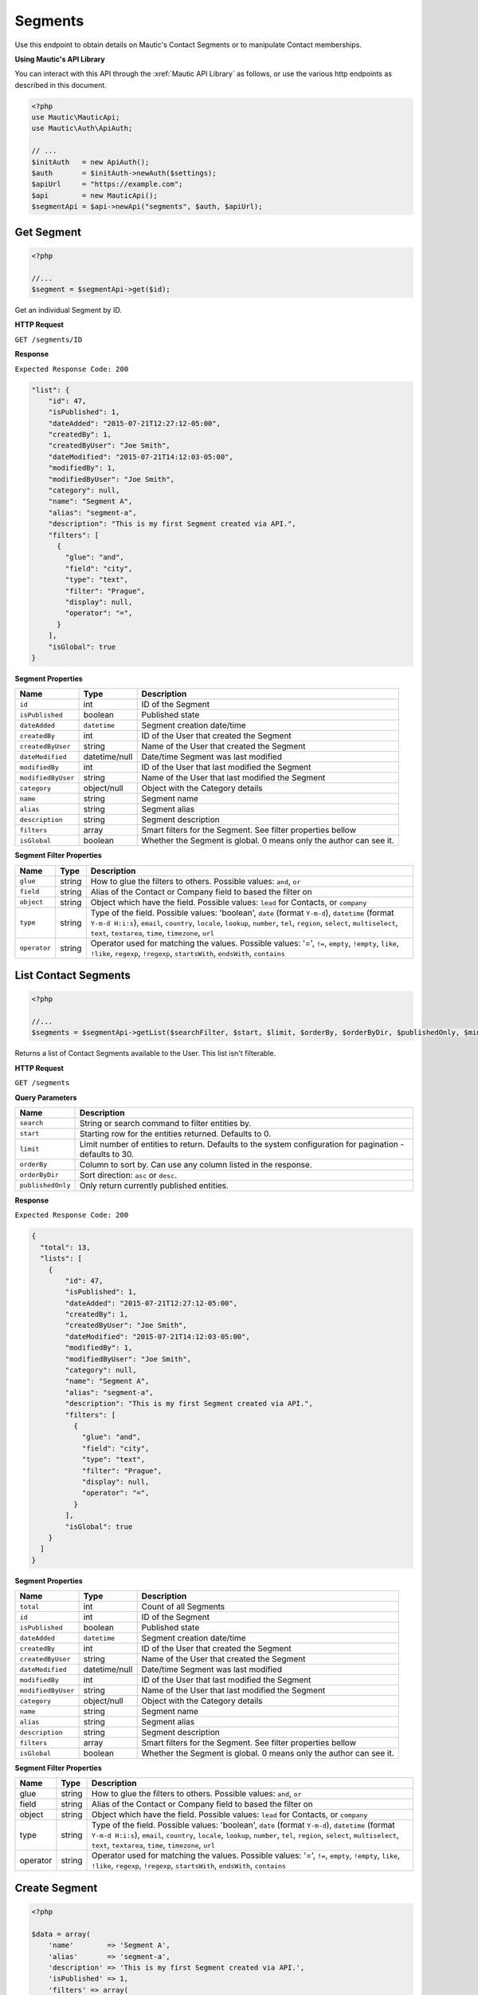 Segments
########

Use this endpoint to obtain details on Mautic's Contact Segments or to manipulate Contact memberships.

**Using Mautic's API Library**

You can interact with this API through the :xref:`Mautic API Library` as follows, or use the various http endpoints as described in this document.

.. code-block:: php

   <?php
   use Mautic\MauticApi;
   use Mautic\Auth\ApiAuth;

   // ...
   $initAuth   = new ApiAuth();
   $auth       = $initAuth->newAuth($settings);
   $apiUrl     = "https://example.com";
   $api        = new MauticApi();
   $segmentApi = $api->newApi("segments", $auth, $apiUrl);

.. vale off

Get Segment
***********

.. vale on

.. code-block:: php

   <?php

   //...
   $segment = $segmentApi->get($id);

Get an individual Segment by ID.

.. vale off

**HTTP Request**

.. vale on

``GET /segments/ID``

**Response**

``Expected Response Code: 200``

.. code-block:: json

       "list": {
           "id": 47,
           "isPublished": 1,
           "dateAdded": "2015-07-21T12:27:12-05:00",
           "createdBy": 1,
           "createdByUser": "Joe Smith",
           "dateModified": "2015-07-21T14:12:03-05:00",
           "modifiedBy": 1,
           "modifiedByUser": "Joe Smith",
           "category": null,
           "name": "Segment A",
           "alias": "segment-a",
           "description": "This is my first Segment created via API.",
           "filters": [
             {
               "glue": "and",
               "field": "city",
               "type": "text",
               "filter": "Prague",
               "display": null,
               "operator": "=",
             }
           ],
           "isGlobal": true
       }

**Segment Properties**

.. list-table::
   :header-rows: 1

   * - Name
     - Type
     - Description
   * - ``id``
     - int
     - ID of the Segment
   * - ``isPublished``
     - boolean
     - Published state
   * - ``dateAdded``
     - ``datetime``
     - Segment creation date/time
   * - ``createdBy``
     - int
     - ID of the User that created the Segment
   * - ``createdByUser``
     - string
     - Name of the User that created the Segment
   * - ``dateModified``
     - datetime/null
     - Date/time Segment was last modified
   * - ``modifiedBy``
     - int
     - ID of the User that last modified the Segment
   * - ``modifiedByUser``
     - string
     - Name of the User that last modified the Segment
   * - ``category``
     - object/null
     - Object with the Category details
   * - ``name``
     - string
     - Segment name
   * - ``alias``
     - string
     - Segment alias
   * - ``description``
     - string
     - Segment description
   * - ``filters``
     - array
     - Smart filters for the Segment. See filter properties bellow
   * - ``isGlobal``
     - boolean
     - Whether the Segment is global. 0 means only the author can see it.


**Segment Filter Properties**

.. list-table::
   :header-rows: 1

   * - Name
     - Type
     - Description
   * - ``glue``
     - string
     - How to glue the filters to others. Possible values: ``and``, ``or``
   * - ``field``
     - string
     - Alias of the Contact or Company field to based the filter on
   * - ``object``
     - string
     - Object which have the field. Possible values: ``lead`` for Contacts, or ``company``
   * - ``type``
     - string
     - Type of the field. Possible values: 'boolean', ``date`` (format ``Y-m-d``\ ), ``datetime`` (format ``Y-m-d H:i:s``\ ), ``email``\ , ``country``\ , ``locale``\ , ``lookup``\ , ``number``\ , ``tel``\ , ``region``\ , ``select``\ , ``multiselect``\ , ``text``\ , ``textarea``\ , ``time``\ , ``timezone``\ , ``url``
   * - ``operator``
     - string
     - Operator used for matching the values. Possible values: '=', ``!=``\ , ``empty``\ , ``!empty``\ , ``like``\ , ``!like``\ , ``regexp``\ , ``!regexp``\ , ``startsWith``\ , ``endsWith``\ , ``contains``

.. vale off

List Contact Segments
*********************

.. vale on

.. code-block:: php

   <?php

   //...
   $segments = $segmentApi->getList($searchFilter, $start, $limit, $orderBy, $orderByDir, $publishedOnly, $minimal);

Returns a list of Contact Segments available to the User. This list isn't filterable.

.. vale off

**HTTP Request**

.. vale on

``GET /segments``

**Query Parameters**

.. list-table::
   :header-rows: 1

   * - Name
     - Description
   * - ``search``
     - String or search command to filter entities by.
   * - ``start``
     - Starting row for the entities returned. Defaults to 0.
   * - ``limit``
     - Limit number of entities to return. Defaults to the system configuration for pagination - defaults to 30.
   * - ``orderBy``
     - Column to sort by. Can use any column listed in the response.
   * - ``orderByDir``
     - Sort direction: ``asc`` or ``desc``.
   * - ``publishedOnly``
     - Only return currently published entities.


**Response**

``Expected Response Code: 200``

.. code-block:: json

   {
     "total": 13,
     "lists": [
       {
           "id": 47,
           "isPublished": 1,
           "dateAdded": "2015-07-21T12:27:12-05:00",
           "createdBy": 1,
           "createdByUser": "Joe Smith",
           "dateModified": "2015-07-21T14:12:03-05:00",
           "modifiedBy": 1,
           "modifiedByUser": "Joe Smith",
           "category": null,
           "name": "Segment A",
           "alias": "segment-a",
           "description": "This is my first Segment created via API.",
           "filters": [
             {
               "glue": "and",
               "field": "city",
               "type": "text",
               "filter": "Prague",
               "display": null,
               "operator": "=",
             }
           ],
           "isGlobal": true
       }
     ]
   }

**Segment Properties**

.. list-table::
   :header-rows: 1

   * - Name
     - Type
     - Description
   * - ``total``
     - int
     - Count of all Segments
   * - ``id``
     - int
     - ID of the Segment
   * - ``isPublished``
     - boolean
     - Published state
   * - ``dateAdded``
     - ``datetime``
     - Segment creation date/time
   * - ``createdBy``
     - int
     - ID of the User that created the Segment
   * - ``createdByUser``
     - string
     - Name of the User that created the Segment
   * - ``dateModified``
     - datetime/null
     - Date/time Segment was last modified
   * - ``modifiedBy``
     - int
     - ID of the User that last modified the Segment
   * - ``modifiedByUser``
     - string
     - Name of the User that last modified the Segment
   * - ``category``
     - object/null
     - Object with the Category details
   * - ``name``
     - string
     - Segment name
   * - ``alias``
     - string
     - Segment alias
   * - ``description``
     - string
     - Segment description
   * - ``filters``
     - array
     - Smart filters for the Segment. See filter properties bellow
   * - ``isGlobal``
     - boolean
     - Whether the Segment is global. 0 means only the author can see it.


**Segment Filter Properties**

.. list-table::
   :header-rows: 1

   * - Name
     - Type
     - Description
   * - glue
     - string
     - How to glue the filters to others. Possible values: ``and``\ , ``or``
   * - field
     - string
     - Alias of the Contact or Company field to based the filter on
   * - object
     - string
     - Object which have the field. Possible values: ``lead`` for Contacts, or ``company``
   * - type
     - string
     - Type of the field. Possible values: 'boolean', ``date`` (format ``Y-m-d``\ ), ``datetime`` (format ``Y-m-d H:i:s``\ ), ``email``\ , ``country``\ , ``locale``\ , ``lookup``\ , ``number``\ , ``tel``\ , ``region``\ , ``select``\ , ``multiselect``\ , ``text``\ , ``textarea``\ , ``time``\ , ``timezone``\ , ``url``
   * - operator
     - string
     - Operator used for matching the values. Possible values: '=', ``!=``\ , ``empty``\ , ``!empty``\ , ``like``\ , ``!like``\ , ``regexp``\ , ``!regexp``\ , ``startsWith``\ , ``endsWith``\ , ``contains``

.. vale off

Create Segment
**************

.. vale on

.. code-block:: php

   <?php

   $data = array(
       'name'        => 'Segment A',
       'alias'       => 'segment-a',
       'description' => 'This is my first Segment created via API.',
       'isPublished' => 1,
       'filters' => array(
           array(
               'glue' => 'and',
               'field' => 'email',
               'object' => 'lead',
               'type' => 'email',
               'filter' => '*@gmail.com',
               'operator' => 'like',
           ),
       ),
   );

   $segment = $segmentApi->create($data);

Create a new Segment.

.. vale off

**HTTP Request**

.. vale on

``POST /segments/new``

**POST Parameters**

.. list-table::
   :header-rows: 1

   * - Name
     - Type
     - Description
   * - ``name``
     - string
     - Segment name is the only required field
   * - ``alias``
     - string
     - Name alias generated automatically if not set
   * - ``description``
     - string
     - A description of the Segment.
   * - ``isPublished``
     - int
     - A value of 0 or 1
   * - ``isGlobal``
     - boolean
     - Whether the Segment is global. 0 means only the author can see it.
   * - ``filters``
     - array
     - Array of filters. See possible properties bellow.


**Segment Filter Properties**

.. list-table::
   :header-rows: 1

   * - Name
     - Type
     - Description
   * - ``glue``
     - string
     - How to glue the filters to others. Possible values: ``and``\ , ``or``
   * - ``field``
     - string
     - Alias of the Contact or Company field to based the filter on
   * - ``object``
     - string
     - Object which have the field. Possible values: ``lead`` for Contacts, or ``company``
   * - ``type``
     - string
     - Type of the field. Possible values: 'boolean', ``date`` (format ``Y-m-d``\ ), ``datetime`` (format ``Y-m-d H:i:s``\ ), ``email``\ , ``country``\ , ``locale``\ , ``lookup``\ , ``number``\ , ``tel``\ , ``region``\ , ``select``\ , ``multiselect``\ , ``text``\ , ``textarea``\ , ``time``\ , ``timezone``\ , ``url``
   * - ``operator``
     - string
     - Operator used for matching the values. Possible values: '=', ``!=``\ , ``empty``\ , ``!empty``\ , ``like``\ , ``!like``\ , ``regexp``\ , ``!regexp``\ , ``startsWith``\ , ``endsWith``\ , ``contains``


**Response**

``Expected Response Code: 201``

**Properties**

Same as `Get Segment <#get-segment>`_.

.. vale off

Edit Segment
************

.. vale on

.. code-block:: php

   <?php

   $id   = 1;
   $data = array(
       'name'        => 'New Segment name',
       'isPublished' => 0
   );

   // Create new a Segment of ID 1 isn't found?
   $createIfNotFound = true;

   $segment = $segmentApi->edit($id, $data, $createIfNotFound);

Edit a new Segment. Note that this supports PUT or PATCH depending on the desired behavior.

**PUT** creates a Segment if the given ID doesn't exist and clears all the Segment information, adds the information from the request.

**PATCH** fails if the Segment with the given ID doesn't exist and updates the Segment field values with the values from the request.

.. vale off

**HTTP Request**

.. vale on

To edit a Segment and return a 404 if the Segment isn't found:

``PATCH /segments/ID/edit``

To edit a Segment and create a new one if the Segment isn't found:

``PUT /segments/ID/edit``

**POST Parameters**

.. list-table::
   :header-rows: 1

   * - Name
     - Type
     - Description
   * - ``name``
     - string
     - Segment name is the only required field
   * - ``alias``
     - string
     - Name alias generated automatically if not set
   * - ``description``
     - string
     - A description of the Segment.
   * - ``isPublished``
     - int
     - A value of 0 or 1
   * - ``isGlobal``
     - boolean
     - Whether the Segment is global. 0 means only the author can see it.
   * - ``filters``
     - array
     - Array of filters. See possible properties bellow.

**Segment Filter Properties**

.. list-table::
   :header-rows: 1

   * - Name
     - Type
     - Description
   * - ``glue``
     - string
     - How to glue the filters to others. Possible values: ``and``\ , ``or``
   * - ``field``
     - string
     - Alias of the Contact or Company field to based the filter on
   * - ``object``
     - string
     - Object which have the field. Possible values: ``lead`` for Contacts, or ``company``
   * - ``type``
     - string
     - Type of the field. Possible values: 'boolean', ``date`` (format ``Y-m-d``\ ), ``datetime`` (format ``Y-m-d H:i:s``\ ), ``email``\ , ``country``\ , ``locale``\ , ``lookup``\ , ``number``\ , ``tel``\ , ``region``\ , ``select``\ , ``multiselect``\ , ``text``\ , ``textarea``\ , ``time``\ , ``timezone``\ , ``url``
   * - ``operator``
     - string
     - Operator used for matching the values. Possible values: '=', ``!=``\ , ``empty``\ , ``!empty``\ , ``like``\ , ``!like``\ , ``regexp``\ , ``!regexp``\ , ``startsWith``\ , ``endsWith``\ , ``contains``


**Response**

If ``PUT``, the expected response code is ``200`` if editing a Segment or ``201`` if creating a new one.

If ``PATCH``, the expected response code is ``200``.

**Properties**

Same as `Get Segment <#get-segment>`_.

.. vale off

Delete Segment
**************

.. vale on

.. code-block:: php

   <?php

   $segment = $segmentApi->delete($id);

Delete a Segment.

.. vale off

**HTTP Request**

.. vale on

``DELETE /segments/ID/delete``

**Response**

``Expected Response Code: 200``

**Properties**

Same as `Get Segment <#get-segment>`_.

.. vale off

Add Contact to a Segment
************************

.. vale on

.. code-block:: php

   <?php

   //...
   $response = $segmentApi->addContact($segmentId, $contactId);
   if (!isset($response['success'])) {
       // handle error
   }

Manually add a Contact to a specific Segment.

.. vale off

**HTTP Request**

.. vale on

``POST /segments/SEGMENT_ID/contact/CONTACT_ID/add``

**Response**

``Expected Response Code: 200``

.. code-block:: json

   {
       "success": true
   }

.. vale off

Add Contacts to a Segment
*************************

.. vale on

.. code-block:: php

   <?php

   //...
   $contactIds = ['ids'=>[ 1, 45, 39]];
   $response = $segmentApi->addContact($segmentId, $contactIds);
   if (!isset($response['success'])) {
       // handle error
   }

Manually add Contacts to a specific Segment.

.. vale off

**HTTP Request**

.. vale on

``POST /segments/SEGMENT_ID/contacts/add``

**Response**

``Expected Response Code: 200``

.. code-block:: json

   {
        "success":true,
        "details":{
           "1" :{"success":true},
           "45":{"success":true},
           "39":{"success":false}
        }
   }

.. vale off

Remove Contact from a Segment
*****************************

.. vale on

.. code-block:: php

   <?php

   //...
   $response = $segmentApi->removeContact($segmentId, $contactId);
   if (!isset($response['success'])) {
       // handle error
   }

Manually remove a Contact to a specific Segment.

.. vale off

**HTTP Request**

.. vale on

``POST /segments/SEGMENT_ID/contact/CONTACT_ID/remove``

**Response**

``Expected Response Code: 200``

.. code-block:: json

   {
       "success": true
   }
